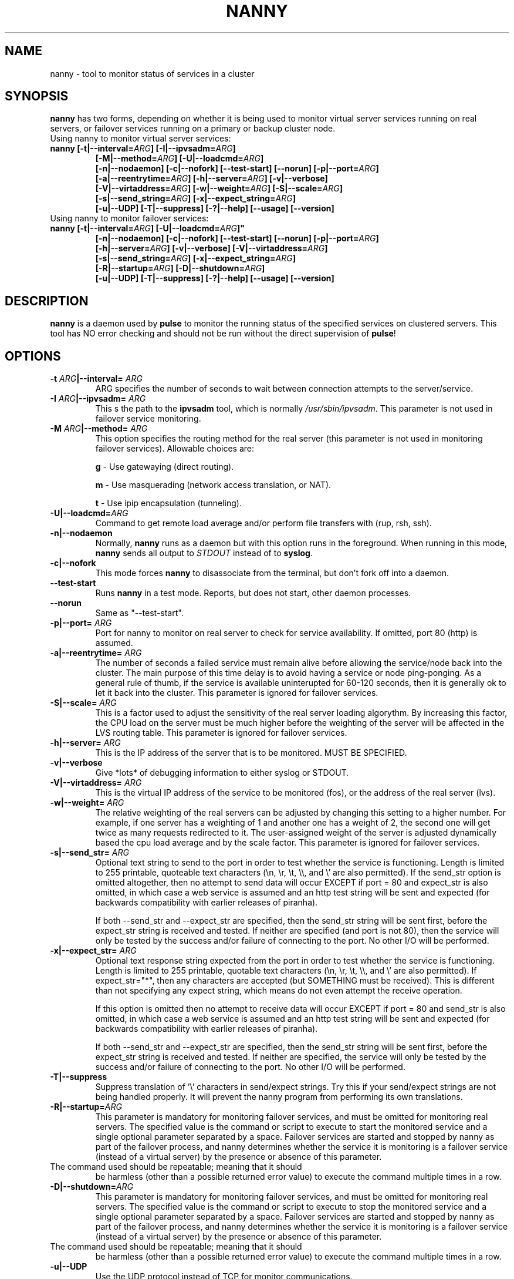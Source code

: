 .TH NANNY 8 "Tue May 29 2001"
.UC 4
.SH NAME
nanny \- tool to monitor status of services in a cluster
.SH SYNOPSIS
\fBnanny\fR has two forms, depending on whether it is being used to
monitor virtual server services running on real servers, or failover
services running on a primary or backup cluster node.
.TP
Using nanny to monitor virtual server services:
.TP
.nf
.BI "nanny [-t|--interval=" ARG "] [-I|--ipvsadm=" ARG "]"
.BI "[-M|--method=" ARG "] [-U|--loadcmd=" ARG "]"
.BI "[-n|--nodaemon] [-c|--nofork] [--test-start] [--norun] [-p|--port=" ARG "]"
.BI "[-a|--reentrytime=" ARG "] [-h|--server=" ARG "] [-v|--verbose]"
.BI "[-V|--virtaddress=" ARG "] [-w|--weight=" ARG "] [-S|--scale=" ARG "]"
.BI "[-s|--send_string=" ARG "] [-x|--expect_string=" ARG "]"
.BI "[-u|--UDP] [-T|--suppress] [-?|--help] [--usage] [--version]"
.fi
.TP
Using nanny to monitor failover services:
.TP
.nf
.BI "nanny [-t|--interval=" ARG "] [-U|--loadcmd=" ARG "]""
.BI "[-n|--nodaemon] [-c|--nofork] [--test-start] [--norun] [-p|--port=" ARG "]"
.BI "[-h|--server=" ARG "] [-v|--verbose] [-V|--virtaddress=" ARG "]"
.BI "[-s|--send_string=" ARG "] [-x|--expect_string=" ARG "]"
.BI "[-R|--startup=" ARG "] [-D|--shutdown=" ARG "]"
.BI "[-u|--UDP] [-T|--suppress] [-?|--help] [--usage] [--version]"
.fi

.SH DESCRIPTION
\fBnanny\fR is a daemon used by \fBpulse\fP to monitor the running status of
the specified services on clustered servers.  This tool has NO error checking
and should not be run without the direct supervision of \fBpulse\fR!
 
.SH OPTIONS
.TP
.BI "-t "ARG "|--interval= "ARG
ARG specifies the number of seconds to wait between connection attempts to the
server/service.
.TP
.BI "-I "ARG "|--ipvsadm= "ARG
This s the path to the \fBipvsadm\fR tool, which is
normally \fI/usr/sbin/ipvsadm\fR. This parameter is not used
in failover service monitoring.
.TP
.BI "-M "ARG "|--method= "ARG
This option specifies the routing method for the real server
(this parameter is not used in monitoring failover services).
Allowable choices are:
.sp
\fBg\fR \- Use gatewaying (direct routing).
.sp
\fBm\fR \- Use masquerading (network access translation, or NAT).
.sp
\fBt\fR \- Use ipip encapsulation (tunneling).
.TP
.BI "-U|--loadcmd="ARG
Command to get remote load average and/or perform file transfers with
(rup, rsh, ssh).
.TP
.BI "-n|--nodaemon"
Normally, \fBnanny\fR runs as a daemon but with this option
runs in the foreground.  When running in this mode, \fBnanny\fR sends all
output to \fISTDOUT\fR instead of to \fBsyslog\fR.
.TP
.BI "-c|--nofork"
This mode forces \fBnanny\fR to disassociate from the terminal, but don't fork
off into a daemon.
.TP
.BI "--test-start"
Runs \fBnanny\fR in a test mode. Reports, but does not start, other
daemon processes.
.TP
.BI "--norun"
Same as "--test-start".
.TP
.BI "-p|--port= "ARG
Port for nanny to monitor on real server to check for service availability.
If omitted, port 80 (http) is assumed.
.TP
.BI "-a|--reentrytime= "ARG
The number of seconds a failed service must remain alive before allowing the
service/node back into the cluster.  The main purpose of this time delay is to
avoid having a service or node ping-ponging.  As a general rule of thumb, if
the service is available uninterupted for 60-120 seconds, then it is generally
ok to let it back into the cluster. This parameter is ignored for failover
services.
.TP
.BI "-S|--scale= "ARG
This is a factor used to adjust the sensitivity of the real server loading
algorythm.  By increasing this factor, the CPU load on the server must be much
higher before the weighting of the server will be affected in the LVS routing
table. This parameter is ignored for failover services.
.TP
.BI "-h|--server= "ARG
This is the IP address of the server that is to be monitored. MUST
BE SPECIFIED.
.TP
.BI "-v|--verbose"
Give *lots* of debugging information to either syslog or STDOUT.
.TP
.BI "-V|--virtaddress= "ARG
This is the virtual IP address of the service to be monitored (fos), or
the address of the real server (lvs).
.TP
.BI "-w|--weight= "ARG
The relative weighting of the real servers can be adjusted by changing this
setting to a higher number.  For example, if one server has a weighting of 1
and another one has a weight of 2, the second one will get twice as many
requests redirected to it.  The user-assigned weight of the server is adjusted
dynamically based the cpu load average and by the scale factor. This
parameter is ignored for failover services.
.TP
.BI "-s|--send_str= "ARG
Optional text string to send to the port in order to test whether the
service is functioning. Length is limited to 255 printable, quoteable
text characters (\\n, \\r, \\t, \\\\, and \\' are also permitted).
If the send_str option is omitted altogether, then no attempt to
send data will occur EXCEPT if port = 80 and expect_str is also omitted,
in which case a web service is assumed and an http test string
will be sent and expected
(for backwards compatibility with earlier releases of piranha).

If both --send_str and --expect_str are specified, then the send_str
string will be sent first, before the expect_str string is received
and tested. If neither are specified (and port is not 80), then the
service will only be tested by the success and/or failure of connecting to
the port. No other I/O will be performed.
.TP
.BI "-x|--expect_str= "ARG
Optional text
response string expected from the port in order to test whether the
service is functioning. Length is limited to 255 printable, quotable
text characters (\\n, \\r, \\t, \\\\, and \\' are also permitted).
If expect_str="*", then any characters are accepted (but SOMETHING
must be received). This is different than not specifying any expect
string, which means do not even attempt the receive operation.

If this option is omitted then no attempt to
receive data will occur EXCEPT if port = 80 and send_str is also
omitted, in which case a web service
is assumed and an http test string will be sent and expected (for backwards
compatibility with earlier releases of piranha).

If both --send_str and --expect_str are specified, then the send_str
string will be sent first, before the expect_str string is received
and tested. If neither are specified, the service will only be tested
by the success and/or failure of connecting to the port. No other I/O 
will be performed.
.TP
.BI "-T|--suppress"
Suppress translation of '\\' characters in send/expect strings. Try
this if your send/expect strings are not being handled properly. It
will prevent the nanny program from performing its own translations.
.TP
.BI "-R|--startup=" ARG
This parameter is mandatory for monitoring failover services, and
must be omitted for monitoring real servers. The specified value is the
command or script to execute to start the monitored service and
a single optional parameter separated by a space.
Failover services are started and stopped by nanny as part of
the failover process, and nanny determines whether the service
it is monitoring is a failover service (instead of a virtual server)
by the presence or absence of this parameter.
.TP
The command used should be repeatable; meaning that it should
be harmless (other than a possible returned error value) to
execute the command multiple times in a row.
.TP
.BI "-D|--shutdown=" ARG
This parameter is mandatory for monitoring failover services, and
must be omitted for monitoring real servers. The specified value is the
command or script to execute to stop the monitored service and a
single optional parameter separated by a space. 
Failover services are started and stopped by nanny as part of
the failover process, and nanny determines whether the service
it is monitoring is a failover service (instead of a virtual server)
by the presence or absence of this parameter.
.TP
The command used should be repeatable; meaning that it should
be harmless (other than a possible returned error value) to
execute the command multiple times in a row.
.TP
.BI "-u|--UDP"
Use the UDP protocol instead of TCP for monitor communications.
.TP
.BI "-?|--help"
Shows a verbose usage listing.
.TP
.BI "--usage"
Outputs a terse argument summary.
.TP
.BI "--version"
Displays program version.

.SH SEE ALSO
.IR lvs.cf (5),
.IR ipvsadmn (8),
.IR lvs (8),
.IR pulse (8).

.SH AUTHOR
.nf
Erik Troan <ewt@redhat.com>
Keith Barrett <kbarrett@redhat.com>
.fi
